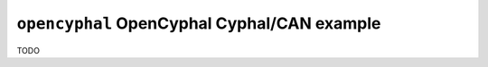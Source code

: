 ============================================
``opencyphal`` OpenCyphal Cyphal/CAN example
============================================

TODO
